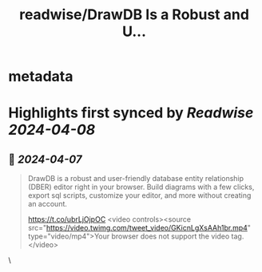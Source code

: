 :PROPERTIES:
:title: readwise/DrawDB Is a Robust and U...
:END:


* metadata
:PROPERTIES:
:author: [[LeopolisDream on Twitter]]
:full-title: "DrawDB Is a Robust and U..."
:category: [[tweets]]
:url: https://twitter.com/LeopolisDream/status/1776842268042756248
:image-url: https://pbs.twimg.com/profile_images/1589250511508803584/cLGpEyHx.jpg
:END:

* Highlights first synced by [[Readwise]] [[2024-04-08]]
** 📌 [[2024-04-07]]
#+BEGIN_QUOTE
DrawDB is a robust and user-friendly database entity relationship (DBER) editor right in your browser. Build diagrams with a few clicks, export sql scripts, customize your editor, and more without creating an account. 

https://t.co/ubrLjOjpOC <video controls><source src="https://video.twimg.com/tweet_video/GKicnLgXsAAh1br.mp4" type="video/mp4">Your browser does not support the video tag.</video> 
#+END_QUOTE\